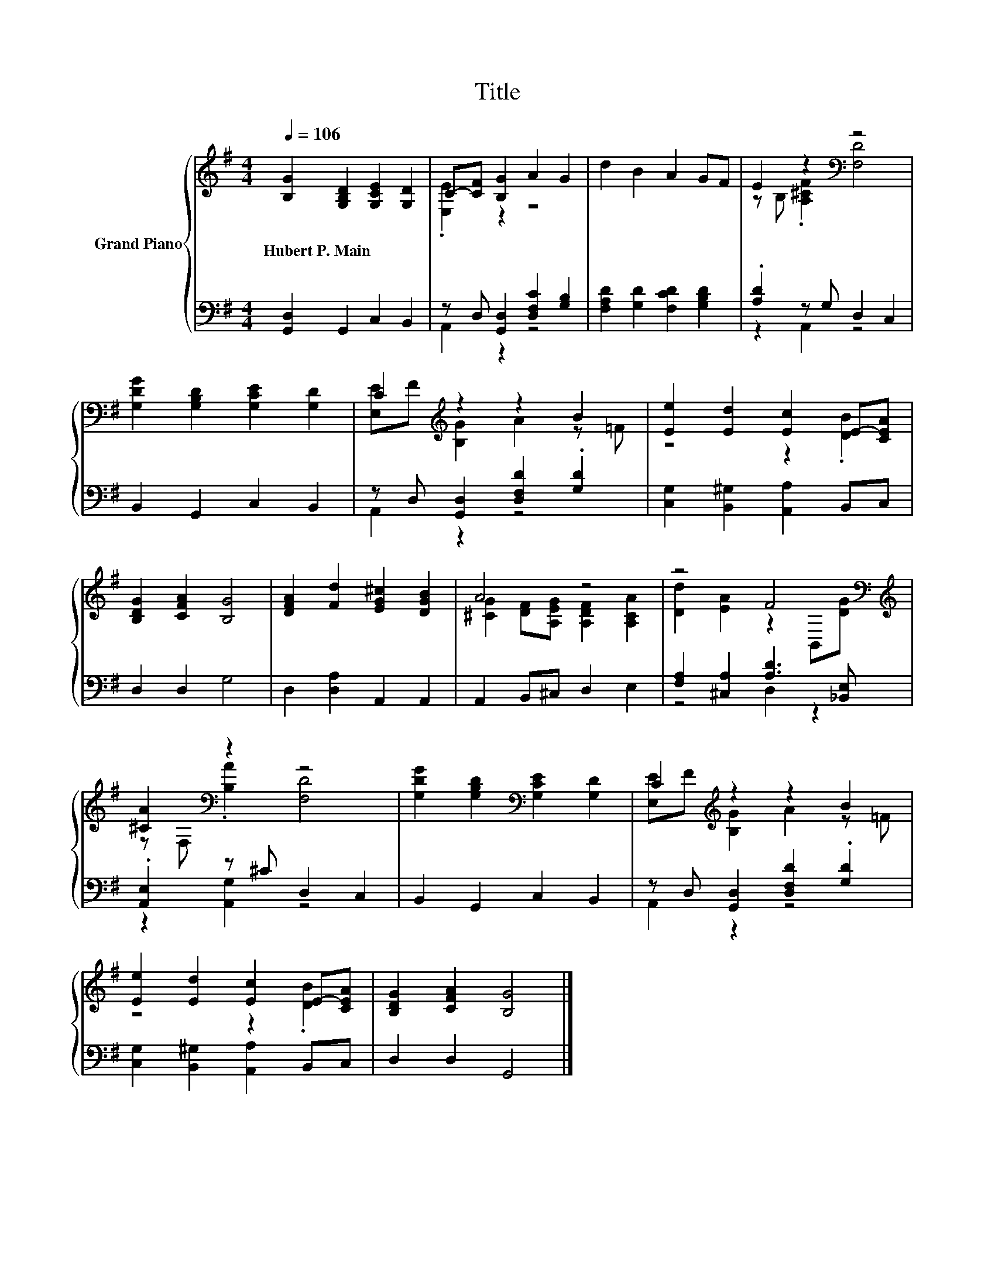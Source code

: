 X:1
T:Title
%%score { ( 1 3 ) | ( 2 4 ) }
L:1/8
Q:1/4=106
M:4/4
K:G
V:1 treble nm="Grand Piano"
V:3 treble 
V:2 bass 
V:4 bass 
V:1
 [B,G]2 [G,B,D]2 [G,CE]2 [G,D]2 | C-[CF] [B,G]2 A2 G2 | d2 B2 A2 GF | E2 z2[K:bass] z4 | %4
w: Hubert~P.~Main * * *||||
 [G,DG]2 [G,B,D]2 [G,CE]2 [G,D]2 | C2[K:treble] z2 z2 B2 | [Ee]2 [Ed]2 [Ec]2 E-[CEA] | %7
w: |||
 [B,DG]2 [CFA]2 [B,G]4 | [DFA]2 [Fd]2 [EG^c]2 [DGB]2 | A4 z4 | z4 F4[K:bass][K:treble] | %11
w: ||||
 [^CA]2[K:bass] z2 z4 | [G,DG]2 [G,B,D]2[K:bass] [G,CE]2 [G,D]2 | C2[K:treble] z2 z2 B2 | %14
w: |||
 [Ee]2 [Ed]2 [Ec]2 E-[CEA] | [B,DG]2 [CFA]2 [B,G]4 |] %16
w: ||
V:2
 [G,,D,]2 G,,2 C,2 B,,2 | z D, [G,,D,]2 [D,F,C]2 [G,B,]2 | [F,A,D]2 [G,D]2 [F,CD]2 [G,B,D]2 | %3
 .[A,D]2 z G, D,2 C,2 | B,,2 G,,2 C,2 B,,2 | z D, [G,,D,]2 [D,F,D]2 .[G,D]2 | %6
 [C,G,]2 [B,,^G,]2 [A,,A,]2 B,,C, | D,2 D,2 G,4 | D,2 [D,A,]2 A,,2 A,,2 | A,,2 B,,^C, D,2 E,2 | %10
 [F,A,]2 [^C,A,]2 [A,D]3 [_B,,E,] | .[A,,E,]2 z ^C D,2 C,2 | B,,2 G,,2 C,2 B,,2 | %13
 z D, [G,,D,]2 [D,F,D]2 .[G,D]2 | [C,G,]2 [B,,^G,]2 [A,,A,]2 B,,C, | D,2 D,2 G,,4 |] %16
V:3
 x8 | .[E,E]2 z2 z4 | x8 | z B, .[A,^CF]2[K:bass] [F,D]4 | x8 | [E,E][K:treble]F [B,G]2 A2 z =F | %6
 z4 z2 .[DB]2 | x8 | x8 | [^CG]2 [DF][A,EG] [A,DF]2 [A,CA]2 | %10
 [Dd]2 [EA]2 z2[K:bass] B,,[K:treble][DG] | z[K:bass] F, .[B,A]2 [F,D]4 | x4[K:bass] x4 | %13
 [E,E][K:treble]F [B,G]2 A2 z =F | z4 z2 .[DB]2 | x8 |] %16
V:4
 x8 | A,,2 z2 z4 | x8 | z2 A,,2 z4 | x8 | A,,2 z2 z4 | x8 | x8 | x8 | x8 | z4 D,2 z2 | %11
 z2 [A,,G,]2 z4 | x8 | A,,2 z2 z4 | x8 | x8 |] %16

